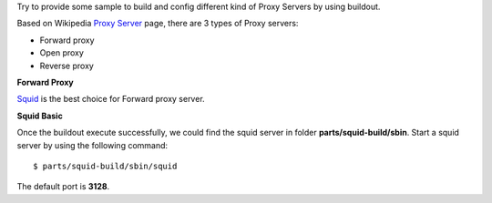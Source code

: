 Try to provide some sample to build and config different kind of
Proxy Servers by using buildout.

Based on Wikipedia `Proxy Server <http://en.wikipedia.org/wiki/Proxy_server>`_
page, there are 3 types of Proxy servers:

- Forward proxy
- Open proxy
- Reverse proxy

**Forward Proxy**

Squid_ is the best choice for Forward proxy server.

**Squid Basic**

Once the buildout execute successfully, 
we could find the squid server in folder **parts/squid-build/sbin**.
Start a squid server by using the following command::

  $ parts/squid-build/sbin/squid

The default port is **3128**.

.. _Squid: http://www.squid-cache.org/
